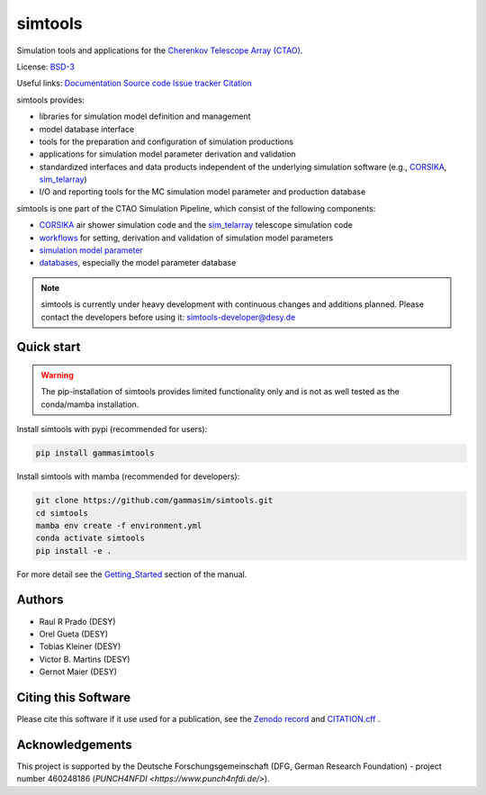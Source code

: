 ==============
simtools
==============

.. image:: https://img.shields.io/badge/License-BSD_3--Clause-blue.svg
   :target: https://github.com/gammasim/simtools/blob/main/LICENSE

.. image:: https://img.shields.io/github/v/release/gammasim/simtools
   :target: https://github.com/gammasim/simtools/releases

.. image:: https://zenodo.org/badge/195011575.svg
   :target: https://zenodo.org/badge/latestdoi/195011575

.. image:: https://badge.fury.io/py/gammasimtools.svg
    :target: https://badge.fury.io/py/gammasimtools

.. image:: https://github.com/gammasim/simtools/actions/workflows/CI-unittests.yml/badge.svg
   :target: https://github.com/gammasim/simtools/actions/workflows/CI-unittests.yml

.. image:: https://github.com/gammasim/simtools/actions/workflows/CI-integrationtests.yml/badge.svg
   :target: https://github.com/gammasim/simtools/actions/workflows/CI-integrationtests.yml

.. image:: https://github.com/gammasim/simtools/actions/workflows/CI-docs.yml/badge.svg
   :target: https://github.com/gammasim/simtools/actions/workflows/CI-docs.yml

.. image:: https://app.codacy.com/project/badge/Grade/a3f19df7454844059341edd0769e02a7
   :target: https://app.codacy.com/gh/gammasim/simtools/dashboard?utm_source=gh&utm_medium=referral&utm_content=&utm_campaign=Badge_grade

.. image:: https://codecov.io/gh/gammasim/simtools/graph/badge.svg?token=AYAIRPARCH
   :target: https://codecov.io/gh/gammasim/simtools

Simulation tools and applications for the `Cherenkov Telescope Array (CTAO) <https://www.cta-observatory.org>`_.

License: `BSD-3 <https://github.com/gammasim/simtools/blob/main/LICENSE>`_

Useful links:
`Documentation <https://gammasim.github.io/simtools/>`_
`Source code <https://github.com/gammasim/simtools>`_
`Issue tracker <https://github.com/gammasim/simtools/issues>`_
`Citation <https://github.com/gammasim/simtools/blob/main/CITATION.cff>`_

simtools provides:

* libraries for simulation model definition and management
* model database interface
* tools for the preparation and configuration of simulation productions
* applications for simulation model parameter derivation and validation
* standardized interfaces and data products independent of the underlying simulation software (e.g., `CORSIKA <https://www.iap.kit.edu/corsika/>`_, `sim_telarray <https://www.mpi-hd.mpg.de/hfm/~bernlohr/sim_telarray/>`_)
* I/O and reporting tools for the MC simulation model parameter and production database

simtools is one part of the CTAO Simulation Pipeline, which consist of the following components:

- `CORSIKA <https://www.iap.kit.edu/corsika/>`_ air shower simulation code and the `sim_telarray <https://www.mpi-hd.mpg.de/hfm/~bernlohr/sim_telarray/>`_ telescope simulation code
- `workflows <https://github.com/gammasim/workflows>`_ for setting, derivation and validation of simulation model parameters
- `simulation model parameter <https://gitlab.cta-observatory.org/cta-science/simulations/simulation-model/model_parameters>`_
- `databases <https://gammasim.github.io/simtools/databases.html>`_, especially the model parameter database

.. note::
   simtools is currently under heavy development with continuous changes and additions planned.
   Please contact the developers before using it: simtools-developer@desy.de


Quick start
===========

.. warning::

    The pip-installation of simtools provides limited functionality only
    and is not as well tested as the conda/mamba installation.

Install simtools with pypi (recommended for users):

.. code-block:: bash

    pip install gammasimtools

Install simtools with mamba (recommended for developers):

.. code-block:: bash

    git clone https://github.com/gammasim/simtools.git
    cd simtools
    mamba env create -f environment.yml
    conda activate simtools
    pip install -e .

For more detail see the `Getting_Started <https://gammasim.github.io/simtools/getting_started.html>`_ section of the manual.

Authors
=======

* Raul R Prado (DESY)
* Orel Gueta (DESY)
* Tobias Kleiner (DESY)
* Victor B. Martins (DESY)
* Gernot Maier (DESY)

Citing this Software
====================

Please cite this software if it use used for a publication, see the `Zenodo record <https://doi.org/10.5281/zenodo.6346696>`_ and `CITATION.cff <https://github.com/gammasim/simtools/blob/main/CITATION.cff>`_ .

Acknowledgements
================

This project is supported by the Deutsche Forschungsgemeinschaft (DFG, German Research Foundation) - project number 460248186 (`PUNCH4NFDI <https://www.punch4nfdi.de/>`).

